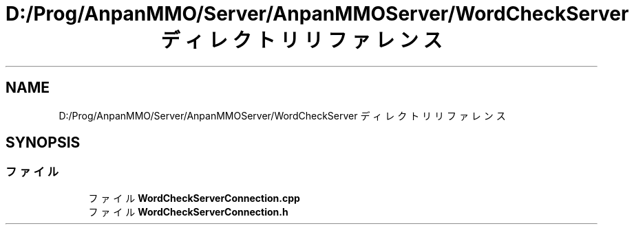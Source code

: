 .TH "D:/Prog/AnpanMMO/Server/AnpanMMOServer/WordCheckServer ディレクトリリファレンス" 3 "2018年12月20日(木)" "GameServer" \" -*- nroff -*-
.ad l
.nh
.SH NAME
D:/Prog/AnpanMMO/Server/AnpanMMOServer/WordCheckServer ディレクトリリファレンス
.SH SYNOPSIS
.br
.PP
.SS "ファイル"

.in +1c
.ti -1c
.RI "ファイル \fBWordCheckServerConnection\&.cpp\fP"
.br
.ti -1c
.RI "ファイル \fBWordCheckServerConnection\&.h\fP"
.br
.in -1c
